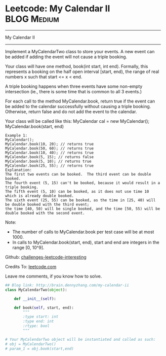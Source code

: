 * Leetcode: My Calendar II                                   :BLOG:Medium:
#+STARTUP: showeverything
#+OPTIONS: toc:nil \n:t ^:nil creator:nil d:nil
:PROPERTIES:
:type:     #interval, #redo
:END:
---------------------------------------------------------------------
My Calendar II
---------------------------------------------------------------------
Implement a MyCalendarTwo class to store your events. A new event can be added if adding the event will not cause a triple booking.

Your class will have one method, book(int start, int end). Formally, this represents a booking on the half open interval [start, end), the range of real numbers x such that start <= x < end.

A triple booking happens when three events have some non-empty intersection (ie., there is some time that is common to all 3 events.)

For each call to the method MyCalendar.book, return true if the event can be added to the calendar successfully without causing a triple booking. Otherwise, return false and do not add the event to the calendar.

Your class will be called like this: MyCalendar cal = new MyCalendar(); MyCalendar.book(start, end)
#+BEGIN_EXAMPLE
Example 1:
MyCalendar();
MyCalendar.book(10, 20); // returns true
MyCalendar.book(50, 60); // returns true
MyCalendar.book(10, 40); // returns true
MyCalendar.book(5, 15); // returns false
MyCalendar.book(5, 10); // returns true
MyCalendar.book(25, 55); // returns true
Explanation: 
The first two events can be booked.  The third event can be double booked.
The fourth event (5, 15) can't be booked, because it would result in a triple booking.
The fifth event (5, 10) can be booked, as it does not use time 10 which is already double booked.
The sixth event (25, 55) can be booked, as the time in [25, 40) will be double booked with the third event;
the time [40, 50) will be single booked, and the time [50, 55) will be double booked with the second event.
#+END_EXAMPLE

Note:

- The number of calls to MyCalendar.book per test case will be at most 1000.
- In calls to MyCalendar.book(start, end), start and end are integers in the range [0, 10^9].

Github: [[url-external:https://github.com/DennyZhang/challenges-leetcode-interesting/tree/master/my-calendar-ii][challenges-leetcode-interesting]]

Credits To: [[url-external:https://leetcode.com/problems/my-calendar-ii/description/][leetcode.com]]

Leave me comments, if you know how to solve.

#+BEGIN_SRC python
## Blog link: http://brain.dennyzhang.com/my-calendar-ii
class MyCalendarTwo(object):

    def __init__(self):

    def book(self, start, end):
        """
        :type start: int
        :type end: int
        :rtype: bool
        """

# Your MyCalendarTwo object will be instantiated and called as such:
# obj = MyCalendarTwo()
# param_1 = obj.book(start,end)
#+END_SRC
